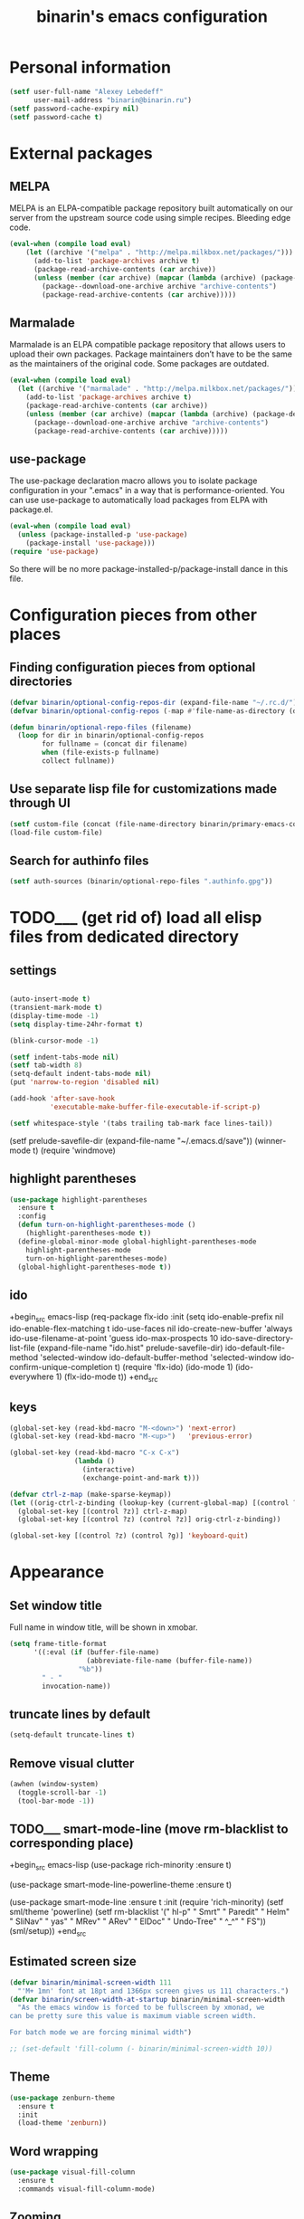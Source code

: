 #+TITLE: binarin's emacs configuration
#+OPTIONS: toc:4 h:4
* Personal information
  :PROPERTIES:
  :ID:       04b545bf-52b7-412d-9ce5-80ee4bbe10cf
  :END:
  #+begin_src emacs-lisp
    (setf user-full-name "Alexey Lebedeff"
          user-mail-address "binarin@binarin.ru")
    (setf password-cache-expiry nil)
    (setf password-cache t)
  #+end_src
* External packages
** MELPA
   :PROPERTIES:
   :ID:       fbea2e34-f728-49ab-9f99-80f7a53d8052
   :END:

MELPA is an ELPA-compatible package repository built automatically on
our server from the upstream source code using simple
recipes. Bleeding edge code.

#+begin_src emacs-lisp
  (eval-when (compile load eval)
      (let ((archive '("melpa" . "http://melpa.milkbox.net/packages/")))
        (add-to-list 'package-archives archive t)
        (package-read-archive-contents (car archive))
        (unless (member (car archive) (mapcar (lambda (archive) (package-desc-archive (cadr archive))) package-archive-contents))
          (package--download-one-archive archive "archive-contents")
          (package-read-archive-contents (car archive)))))
#+end_src

** Marmalade
   :PROPERTIES:
   :ID:       241a3497-d56b-4838-ae53-9dce29683e92
   :END:
Marmalade is an ELPA compatible package repository that allows users
to upload their own packages. Package maintainers don’t have to be the
same as the maintainers of the original code. Some packages are outdated.

#+begin_src emacs-lisp
  (eval-when (compile load eval)
    (let ((archive '("marmalade" . "http://melpa.milkbox.net/packages/")))
      (add-to-list 'package-archives archive t)
      (package-read-archive-contents (car archive))
      (unless (member (car archive) (mapcar (lambda (archive) (package-desc-archive (cadr archive))) package-archive-contents))
        (package--download-one-archive archive "archive-contents")
        (package-read-archive-contents (car archive)))))
#+end_src

** use-package
   :PROPERTIES:
   :ID:       e99e5fb5-0664-454b-8a88-b6193dbcdbba
   :END:

The use-package declaration macro allows you to isolate package
configuration in your ".emacs" in a way that is performance-oriented.
You can use use-package to automatically load packages from ELPA with
package.el.

#+begin_src emacs-lisp
  (eval-when (compile load eval)
    (unless (package-installed-p 'use-package)
      (package-install 'use-package)))
  (require 'use-package)
#+end_src

So there will be no more package-installed-p/package-install dance in this file.

* Configuration pieces from other places
** Finding configuration pieces from optional directories
   #+begin_src emacs-lisp
     (defvar binarin/optional-config-repos-dir (expand-file-name "~/.rc.d/"))
     (defvar binarin/optional-config-repos (-map #'file-name-as-directory (directory-files binarin/optional-config-repos-dir t "^[0-9a-zA-Z]")))

     (defun binarin/optional-repo-files (filename)
       (loop for dir in binarin/optional-config-repos
             for fullname = (concat dir filename)
             when (file-exists-p fullname)
             collect fullname))
   #+end_src

** Use separate lisp file for customizations made through UI
  :PROPERTIES:
  :ID:       c21650a3-4e44-4713-b3cc-6a4121e7075a
  :END:

  #+begin_src emacs-lisp
    (setf custom-file (concat (file-name-directory binarin/primary-emacs-config) "custom.el"))
    (load-file custom-file)
  #+end_src

** Search for authinfo files
   #+begin_src emacs-lisp
     (setf auth-sources (binarin/optional-repo-files ".authinfo.gpg"))
   #+end_src
* TODO___ (get rid of) load all elisp files from dedicated directory
  :PROPERTIES:
  :ID:       3f54ce25-9fb5-44f8-9386-81d06e832a37
  :END:
** settings
   :PROPERTIES:
   :ID:       99e66c58-7d63-4fa1-96f8-2db46881de63
   :END:

#+begin_src emacs-lisp

  (auto-insert-mode t)
  (transient-mark-mode t)
  (display-time-mode -1)
  (setq display-time-24hr-format t)

  (blink-cursor-mode -1)

  (setf indent-tabs-mode nil)
  (setf tab-width 8)
  (setq-default indent-tabs-mode nil)
  (put 'narrow-to-region 'disabled nil)

  (add-hook 'after-save-hook
            'executable-make-buffer-file-executable-if-script-p)

  (setf whitespace-style '(tabs trailing tab-mark face lines-tail))
#+end_src

  (setf prelude-savefile-dir (expand-file-name "~/.emacs.d/save"))
  (winner-mode t)
  (require 'windmove)

** highlight parentheses
   :PROPERTIES:
   :ID:       239f7033-5510-42f0-aef9-98d6b35b7647
   :END:
#+begin_src emacs-lisp
  (use-package highlight-parentheses
    :ensure t
    :config
    (defun turn-on-highlight-parentheses-mode ()
      (highlight-parentheses-mode t))
    (define-global-minor-mode global-highlight-parentheses-mode
      highlight-parentheses-mode
      turn-on-highlight-parentheses-mode)
    (global-highlight-parentheses-mode t))
#+end_src

** ido
   :PROPERTIES:
   :ID:       f5d56831-5741-4efb-8609-77f4412be4a0
   :END:
+begin_src emacs-lisp
  (req-package flx-ido
    :init
    (setq ido-enable-prefix nil
          ido-enable-flex-matching t
          ido-use-faces nil
          ido-create-new-buffer 'always
          ido-use-filename-at-point 'guess
          ido-max-prospects 10
          ido-save-directory-list-file (expand-file-name "ido.hist" prelude-savefile-dir)
          ido-default-file-method 'selected-window
          ido-default-buffer-method 'selected-window
          ido-confirm-unique-completion t)
    (require 'flx-ido)
    (ido-mode 1)
    (ido-everywhere 1)
    (flx-ido-mode t))
+end_src
** keys
   :PROPERTIES:
   :ID:       717b7450-5e01-4335-be69-a25d3a39006c
   :END:
#+begin_src emacs-lisp
  (global-set-key (read-kbd-macro "M-<down>") 'next-error)
  (global-set-key (read-kbd-macro "M-<up>")   'previous-error)

  (global-set-key (read-kbd-macro "C-x C-x")
                  (lambda ()
                    (interactive)
                    (exchange-point-and-mark t)))

  (defvar ctrl-z-map (make-sparse-keymap))
  (let ((orig-ctrl-z-binding (lookup-key (current-global-map) [(control ?z)])))
    (global-set-key [(control ?z)] ctrl-z-map)
    (global-set-key [(control ?z) (control ?z)] orig-ctrl-z-binding))

  (global-set-key [(control ?z) (control ?g)] 'keyboard-quit)

#+end_src

* Appearance
  :PROPERTIES:
  :ID:       04613ff3-708d-490a-af97-890686cdde5b
  :END:

** Set window title
   Full name in window title, will be shown in xmobar.

   #+begin_src emacs-lisp
       (setq frame-title-format
             '((:eval (if (buffer-file-name)
                          (abbreviate-file-name (buffer-file-name))
                        "%b"))
               " - "
               invocation-name))
   #+end_src




** truncate lines by default
#+begin_src emacs-lisp
  (setq-default truncate-lines t)
#+end_src

** Remove visual clutter
   :PROPERTIES:
   :ID:       8ee1f692-db6b-4fac-bb48-edb5910c779b
   :END:

   #+begin_src emacs-lisp
     (awhen (window-system)
       (toggle-scroll-bar -1)
       (tool-bar-mode -1))
   #+end_src

** TODO___ smart-mode-line (move rm-blacklist to corresponding place)
   :PROPERTIES:
   :ID:       cbae4d1d-db7d-4e9e-8cfe-1f68b2e0ba87
   :END:

   +begin_src emacs-lisp
     (use-package rich-minority
       :ensure t)

     (use-package smart-mode-line-powerline-theme
       :ensure t)

     (use-package smart-mode-line
       :ensure t
       :init
       (require 'rich-minority)
       (setf sml/theme 'powerline)
       (setf rm-blacklist '(" hl-p" " Smrt" " Paredit" " Helm" " SliNav" " yas" " MRev" " ARev" " ElDoc" " Undo-Tree" " ^_^" " FS"))
       (sml/setup))
   +end_src

** Estimated screen size
   :PROPERTIES:
   :ID:       5ee383df-5065-4f42-87ac-21975acebc72
   :END:

   #+begin_src emacs-lisp
     (defvar binarin/minimal-screen-width 111
       "'M+ 1mn' font at 18pt and 1366px screen gives us 111 characters.")
     (defvar binarin/screen-width-at-startup binarin/minimal-screen-width
       "As the emacs window is forced to be fullscreen by xmonad, we
     can be pretty sure this value is maximum viable screen width.

     For batch mode we are forcing minimal width")

     ;; (set-default 'fill-column (- binarin/minimal-screen-width 10))

   #+end_src

** Theme
   :PROPERTIES:
   :ID:       32d9cd61-a619-44bf-8ab6-3dd0696b042a
   :END:

   #+begin_src emacs-lisp
     (use-package zenburn-theme
       :ensure t
       :init
       (load-theme 'zenburn))
   #+end_src


** Word wrapping
   #+begin_src emacs-lisp
     (use-package visual-fill-column
       :ensure t
       :commands visual-fill-column-mode)
   #+end_src

** Zooming
   #+begin_src emacs-lisp
     (use-package zoom-frm
       :ensure t
       :bind
       ("C-x C-+" . zoom-in/out)
       ("C-x C--" . zoom-in/out)
       ("C-x C-=" . zoom-in/out)
       ("C-x C-0" . zoom-in/out)
       :config
       (setf frame-zoom-font-difference 2))
   #+end_src

* Behaviour
  :PROPERTIES:
  :ID:       600cdb84-b762-4fcd-9aac-d868472724dd
  :END:
** Copy/paste
   #+begin_src emacs-lisp
     (setf x-select-enable-primary t)
   #+end_src

** Hydra
   :PROPERTIES:
   :ID:       6b54debb-92e2-42f5-befb-eed32b8090e4
   :END:
+begin_src emacs-lisp
  (use-package hydra
    :ensure t)
+end_src

** dired
   :PROPERTIES:
   :ID:       0efd7e49-0d84-43cd-8332-bcc835dc2f72
   :END:

  (setf dired-bind-jump nil)

#+begin_src emacs-lisp
  (add-hook 'dired-mode-hook 'dired-hide-details-mode)
#+end_src

** undo-tree
   :PROPERTIES:
   :ID:       b1950a05-fae3-4fb3-aaa8-d7e2885a3139
   :END:
#+begin_src emacs-lisp
  (use-package undo-tree
    :ensure t
    :commands global-undo-tree-mode
    :init
    (add-hook 'after-init-hook 'global-undo-tree-mode))
#+end_src

** Scrolling
   :PROPERTIES:
   :ID:       6ea7fb69-4f49-4fc6-b8cf-38fe4926b19e
   :END:

   Don't recenter point on redisplay, scroll just enough text to bring
   point into view, even if you move far away.

   #+begin_src emacs-lisp
   (setq scroll-conservatively 101)
   #+end_src

** Persistence
** Change "yes or no" to "y or n"
   :PROPERTIES:
   :ID:       28aa80f7-9512-43ac-ba91-c45510d86f2c
   :END:

   #+begin_src emacs-lisp
     (fset 'yes-or-no-p 'y-or-n-p)
   #+end_src

** smart-tab
   :PROPERTIES:
   :ID:       b60f40ed-1196-4bbe-96ab-eb7ae09d99bf
   :END:
+begin_src emacs-lisp
  (req-package smart-tab
    :commands smart-tab-mode
    :init (progn
            (add-hook 'example-mode-hook 'smart-tab-mode)))
+end_src
+end_src
** key-chord
   :PROPERTIES:
   :ID:       8195773e-e4ba-4f05-8b71-7b33b4ff7fc2
   :END:
+begin_src emacs-lisp
  (use-package key-chord
    :ensure t
    :demand t
    :config
    (progn
      (key-chord-mode t)
      (key-chord-define-global "jk" 'undo-tree-undo)
      (key-chord-define-global "wm" 'undo-tree-redo)))
+end_src
** ace-jump
   :PROPERTIES:
   :ID:       6e15850e-8e2e-45d7-ad0a-f0c83bbf4430
   :END:

+begin_src emacs-lisp
  (req-package-force ace-jump-mode
    :require key-chord
    :bind ("C-c SPC" . ace-jump-mode)
    :init
    (progn
      (autoload 'ace-jump-mode "ace-jump-mode")
      (key-chord-define-global "gc" 'ace-jump-mode)))
+end_src

** Prompt on C-x C-c - no more accidential exits
   :PROPERTIES:
   :ID:       4c9e3061-cfc7-420d-b82c-b8956b8fe95a
   :END:

#+begin_src emacs-lisp
  (setf confirm-kill-emacs #'y-or-n-p)
#+end_src

** Colorful export
   #+begin_src emacs-lisp
     (use-package htmlize
       :ensure t)
   #+end_src

** version control

   #+begin_src emacs-lisp
     (setq vc-ignore-dir-regexp
           (format "\\(%s\\)\\|\\(%s\\)"
                   vc-ignore-dir-regexp
                   tramp-file-name-regexp))
   #+end_src

* External programs
** Browser
   #+begin_src emacs-lisp
     (setf browse-url-browser-function 'browse-url-generic
   	browse-url-generic-program "xdg-open")
   #+end_src
** edit-in-chrome
   :PROPERTIES:
   :ID:       d8c5a6a6-ce60-4ccc-bda8-70755cc9d4c0
   :END:
+begin_src emacs-lisp
  (req-package edit-server
    :if window-system
    :init
    (add-hook 'after-init-hook 'edit-server-start t))
+end_src

* Communication
** Email
*** Load custom-built mu4e
    #+begin_src emacs-lisp
      (add-to-list 'load-path "/run/current-system/sw/share/emacs/site-lisp/mu4e")
      (add-to-list 'load-path "~/apps/mu/share/emacs/site-lisp/mu4e")
      (autoload 'mu4e "mu4e" nil t)

      (setf mu4e-mu-binary "/run/current-system/sw/bin/mu")
    #+end_src

*** Unread count extension

    #+begin_src scheme
      (use-modules (mu) (mu stats) (mu plot))
      (mu:initialize)
      (let ((total-count (make-hash-table))
            (unread-count (make-hash-table)))
        (mu:for-each-message
         (lambda (msg)
           (let ((maildir (mu:maildir msg)))
             (hash-set! total-count maildir (1+ (hash-ref total-count maildir 0)))
             (hash-set! unread-count maildir (+ (if (member 'mu:flag:seen (mu:flags msg)) 0 1)
                                                (hash-ref unread-count maildir 0))))))
        (hash-for-each
         (lambda (maildir total-num)
           (display maildir)
           (display "\t")
           (display (hash-ref unread-count maildir 0))
           (display "\t")
           (display total-num)
           (display "\n"))
         total-count)
        '())
    #+end_src

    #+begin_src emacs-lisp
      (use-package mu4e-maildirs-extension
        :ensure t
        :commands mu4e-maildirs-extension

        :init
        (eval-after-load "mu4e"
          #'(lambda ()
              (mu4e-maildirs-extension)
              (define-key mu4e-main-mode-map "n" #'next-line)
              (define-key mu4e-main-mode-map "p" #'previous-line)))
        :config
        (setf mu4e-maildirs-extension-count-command-format
              (replace-regexp-in-string "^mu" mu4e-mu-binary mu4e-maildirs-extension-count-command-format))

        (setf mu4e-maildirs-extension-custom-list (-remove #'(lambda (x) (or (s-contains? "[Gmail]" x)
                                                                             (s-contains? "archive-" x)
                                                                             (s-contains? "Trash" x))) (mu4e-get-maildirs)))
        (setf mu4e-maildirs-extension-insert-before-str "\n  Basics"))
    #+end_src

*** Multiple mail accounts
    #+begin_src emacs-lisp
      (defvar binarin/gmail-accounts '("binarin@gmail.com" "binarin@binarin.ru" "alebedev@mirantis.com"))

      (setf mu4e-user-mail-address-list binarin/gmail-accounts
            mu4e-context-policy 'pick-first)

      (defun binarin/gmail-maildir (email dir)
        (concat "/" email "/" dir))

      (defun binarin/gmail-archive-dir (email folder)
        "\"archive-\" is prefix because of way mu handles wildcards
        like \"/dir/\*\", which is actually interpreted as \"/dir*\""
        (concat "/archive-" email "/" folder))

      (setf message-send-mail-function 'smtpmail-send-it
            smtpmail-default-smtp-server "smtp.gmail.com"
            smtpmail-smtp-server "smtp.gmail.com"
            smtpmail-smtp-service 465
            smtpmail-stream-type 'ssl)

      (defun binarin/make-maildir-mu4e-context (account)
        (make-mu4e-context
         :name account
         :match-func #'(lambda (msg)
                         (when msg
                           (s-equals? account (binarin/mu4e-maildir-to-account
                                               (mu4e-message-field msg :maildir)))))
         :vars `((mail-reply-to . ,account)
                 (user-mail-address . ,account)
                 (smtpmail-smtp-user . ,account))))

      (defun binarin/make-mu4e-contexts ()
        (-map 'binarin/make-maildir-mu4e-context binarin/gmail-accounts))

      (eval-after-load "mu4e" '(setf mu4e-contexts (binarin/make-mu4e-contexts)))

      (defun binarin/mu4e-maildir-to-account (maildir)
        (caddr (s-match "^/\\(archive-\\)?\\([^/]+?\\)/" maildir)))

      (defun binarin/mu4e-sibling-folder (maildir folder)
        (binarin/gmail-maildir (binarin/mu4e-maildir-to-account maildir) folder))

      (defun binarin/mu4e-sibling-archive-folder (maildir folder)
        (binarin/gmail-archive-dir (binarin/mu4e-maildir-to-account maildir) folder))

      (setf mu4e-maildir       "~/.mail/"
            mu4e-refile-folder #'(lambda (msg) (binarin/mu4e-sibling-archive-folder (mu4e-message-field msg :maildir) "Archive"))
            mu4e-sent-folder   #'(lambda (msg) (binarin/mu4e-sibling-folder (mu4e-message-field msg :maildir) "Sent"))
            mu4e-drafts-folder #'(lambda (msg) (binarin/mu4e-sibling-folder (mu4e-message-field msg :maildir) "Drafts"))
            mu4e-trash-folder  #'(lambda (msg) (binarin/mu4e-sibling-archive-folder (mu4e-message-field msg :maildir) "Trash")))
    #+end_src

*** Appearance
    :PROPERTIES:
    :ID:       b6fdc1ae-0a67-4812-9de0-d36cf22f45fe
    :END:

#+begin_src emacs-lisp
  (autoload 'mu4e-shr2text "mu4e-contrib")
  (setq mu4e-html2text-command 'mu4e-shr2text)

  (defun binarin/mu4e-view-mode-hook ()
    (yas-minor-mode nil)
    (setf fill-column 80)
    (visual-line-mode t)
    (visual-fill-column-mode t))

  (add-hook 'mu4e-view-mode-hook #'binarin/mu4e-view-mode-hook)

  (setq mu4e-view-show-images t)

  (setq mu4e-headers-show-threads t)

  ;; use 'fancy' non-ascii characters in various places in mu4e
  (setq mu4e-use-fancy-chars nil)

  (setf mu4e-headers-fields '((:human-date . 12)
                              (:flags . 6)
                              (:mailing-list . 10)
                              (:from . 22)
                              (:thread-subject)))
#+end_src

*** Behaviour
    :PROPERTIES:
    :ID:       2721952e-54d4-423b-8b65-cbb580f4f2d4
    :END:

    mu4e regenerates main buffer on exiting headers view. But it's annoying when main buffer also
    contains mu4e-maildirs-extension output, because position is lost and it's inconvinient for
    reading unread mailboxes sequentially.
    #+begin_src emacs-lisp
      (defun binarin/mu4e~headers-quit-buffer--non-destructive ()
        (interactive)
        (aif (get-buffer mu4e~main-buffer-name)
            (cl-letf (((symbol-function 'mu4e~main-view) (lambda () nil)))
              (mu4e~headers-quit-buffer)
              (switch-to-buffer it))
            (mu4e~headers-quit-buffer)))

      (eval-after-load "mu4e"
        #'(lambda () (define-key mu4e-headers-mode-map (kbd "q") #'binarin/mu4e~headers-quit-buffer--non-destructive)))
    #+end_src

    Sync mail in background after exiting mu4e
    #+begin_src emacs-lisp
      (defun binarin/mu4e-quit ()
        (interactive)
        (mu4e-update-mail-and-index t)
        (mu4e-quit))

      (eval-after-load "mu4e"
        '(define-key mu4e-main-mode-map "q" #'binarin/mu4e-quit))
    #+end_src


    This is needed for mbsync compatibility:
    #+begin_src emacs-lisp
      (setf mu4e-change-filenames-when-moving t)
    #+end_src

    Don't save messages to Sent Messages, Gmail/IMAP takes care of this.
    #+begin_src emacs-lisp
      (setq mu4e-sent-messages-behavior 'delete)
    #+end_src

    Use helm for completion
    #+begin_src emacs-lisp
      (defun binarin/mu4e-read-option (prompt options)
        (helm-comp-read prompt (-map (lambda (option)
                                       (cons (replace-regexp-in-string "^\\(.\\)" "[\\1]" (car option))
                                             (cdr option)))
                                     options)
                        ;; :sort #'(lambda (a b)
                        ;;           (string-lessp (car a) (car b)))
                        ))

      (eval-after-load "mu4e" '(fset 'mu4e-read-option 'binarin/mu4e-read-option))
    #+end_src

    Mark messages as read while refiling
    #+begin_src emacs-lisp
      (eval-after-load "mu4e"
        #'(lambda ()
            (setf (cdr (assoc 'refile mu4e-marks))
                  '(:char ("r" . "▶")
                          :prompt "refile"
                          :dyn-target (lambda (target msg) (mu4e-get-refile-folder msg))
                          :action (lambda (docid msg target)
                                    (mu4e~proc-move docid (mu4e~mark-check-target target) "+S-u-N"))))))
    #+end_src

    #+begin_src emacs-lisp
      ;; save attachment to my desktop (this can also be a function)
        (setq mu4e-attachment-dir "~/Downloads")

      (setf mu4e-hide-index-messages t)
      (setf mu4e-get-mail-command (s-concat "parallel --no-notice mbsync ::: " (s-join " " binarin/gmail-accounts)))
      (setf mu4e-confirm-quit nil
            mu4e-headers-leave-behavior 'apply)

      (defun binarin/lazy-load-org-mu4e ()
        (autoload 'org-mu4e-open "org-mu4e")
        (autoload 'org-mu4e-store-link "org-mu4e")
        (org-add-link-type "mu4e" 'org-mu4e-open)
        (add-hook 'org-store-link-functions 'org-mu4e-store-link))

      (eval-after-load "org" '(when (fboundp 'mu4e) (binarin/lazy-load-org-mu4e)))

      ;; (defhydra binarin/mu4e-hydra (:exit t :color red)
      ;;   "Some useful mu4e bookmarks"
      ;;   ("i" (progn (mu4e-update-mail-and-index nil) (mu4e-headers-search "maildir:/INBOX")) "INBOX")
      ;;   ("u" (progn (mu4e-update-mail-and-index nil) (mu4e-headers-search "flag:unread AND NOT maildir:/Trash and NOT maildir:/Lists.Yandex.bbs and NOT maildir:/Yandex.bike")) "Unread work messages")
      ;;   ("f" (progn (mu4e-update-mail-and-index nil) (mu4e-headers-search "flag:unread AND NOT maildir:/Trash and NOT maildir:/Yandex.direct-dev and NOT maildir:/Yandex.direct-review and NOT maildir:/Yandex.perl-dev and NOT maildir:/Yandex.redrose-announces and NOT maildir:/Yandex.staff and NOT maildir:/INBOX")) "Unread fun messages"))


      ;; (global-set-key (kbd "<f9>") #'binarin/mu4e-hydra/body)
    #+end_src
** IRC
   :PROPERTIES:
   :ID:       992767f0-1151-410a-81d8-80c60bf73548
   :END:

+begin_src emacs-lisp
  (setf erc-hide-list '("JOIN" "PART" "QUIT"))

  (use-package circe
    :commands circe
    :config
    (setf circe-network-options `(("Freenode"
                                   :channels ("#erlang" "#erlounge" "#openstack-oslo" "#rabbitmq"))
                                  ("Bitlbee"
                                   :port 6667
                                   :channels ("#erlang-talks")
                                   :pass ,(funcall (plist-get (nth 0 (auth-source-search :host "127.0.0.1" :port 6667 :user "binarin")) :secret)))))
    (setf circe-reduce-lurker-spam t)
    (load "lui-logging" nil t)
    (enable-lui-logging-globally))

  (defun irc ()
    (interactive)
    (circe "Freenode")
    ;; (circe "Bitlbee")
    )

+end_src

* Personal organization

org-mode is already loaded because we needed to tangle
emacs-config.org, so no need to use use-package.
** Notes about setting up org-capture

URL:
javascript:location.href='org-protocol://capture://l/'+encodeURIComponent(location.href)+'/'+encodeURIComponent(document.title)+'/'+encodeURIComponent(window.getSelection())

~/.local/share/applications/mimeapps.list
[Default Applications]
x-scheme-handler/org-protocol=org-protocol.desktop

~/.local/share/applications/org-protocol.desktop
[Desktop Entry]
Name=org-protocol
Exec=emacsclient %u
Type=Application
Terminal=false
Categories=System;
MimeType=x-scheme-handler/org-protocol;

** TODO___ Split org-mode massive config into manageable chunks
   :PROPERTIES:
   :ID:       fae1c7a2-acd5-4414-9131-f0b89585e9ba
   :END:

#+begin_src emacs-lisp
  (defadvice org-protocol-do-capture (around display-notify-after-capture)
    (let ((result ad-do-it))
      (awhen (executable-find "notify-send")
        (call-process it nil 0 nil
                      "--expire-time" "3000" "-u" "low"
                      "-i" (expand-file-name "~/.rc/org.svg")
                      "Link captured"
                      (concat (caar org-stored-links)
                              "\n"
                              (cadar org-stored-links)))))
    result)


   ;;;;;;;;;;;;;;;;;;;;;;;;;;;;;;;;;;;;;;;;;;;;;;;;;;;;;;;;;;;;;;;;;;;;;;;;;;;;;;;
  ;; Keybindings
   ;;;;;;;;;;;;;;;;;;;;;;;;;;;;;;;;;;;;;;;;;;;;;;;;;;;;;;;;;;;;;;;;;;;;;;;;;;;;;;;
  ;; (define-key global-map "\C-cb" 'org-iswitchb)

  (global-set-key (kbd "<f11>") 'org-clock-goto)
  (global-set-key (kbd "C-<f11>") 'org-clock-in)


   ;;;;;;;;;;;;;;;;;;;;;;;;;;;;;;;;;;;;;;;;;;;;;;;;;;;;;;;;;;;;;;;;;;;;;;;;;;;;;;;
  ;; Refile
   ;;;;;;;;;;;;;;;;;;;;;;;;;;;;;;;;;;;;;;;;;;;;;;;;;;;;;;;;;;;;;;;;;;;;;;;;;;;;;;;

                                          ; Use IDO for target completion
  (setq org-completion-use-ido nil)

                                          ; Targets complete in steps so we start with filename, TAB shows the next level of targets etc
  (setq org-outline-path-complete-in-steps nil)

                                          ; Targets include this file and any file contributing to the agenda - up to 5 levels deep
  (setq org-refile-targets
        '((org-agenda-files :maxlevel . 5)
          (nil :maxlevel . 5)))

                                          ; Targets start with the file name - allows creating level 1 tasks
  (setq org-refile-use-outline-path 'file)

  (setq org-treat-S-cursor-todo-selection-as-state-change nil)

  ;;
  ;; Resume clocking tasks when emacs is restarted

  (run-at-time nil 60 'org-save-all-org-buffers)

  (setq org-time-stamp-rounding-minutes (quote (1 15)))

  (setq org-columns-default-format "%54ITEM(Task) %8Effort(Effort){:} %8CLOCKSUM")
  (setq org-global-properties (quote (("Effort_ALL" . "0:10 0:30 1:00 2:00 3:00 4:00 5:00 6:00 7:00 8:00"))))

  (setq org-fast-tag-selection-single-key t)

  (setq org-archive-mark-done nil)

  (setq org-agenda-todo-ignore-with-date t)
  (setq org-agenda-skip-deadline-if-done t)
  (setq org-agenda-skip-scheduled-if-done t)
  (setq org-agenda-skip-timestamp-if-done t)

  (setq org-enforce-todo-dependencies t)

  (setq org-cycle-separator-lines 0)
  (setq org-insert-heading-respect-content nil)

  (setq org-deadline-warning-days 30)

  (setq org-log-done 'time)
  (setq org-log-into-drawer t)

  (require 'org-protocol)

  (setq org-return-follows-link t)

  (setq org-tags-exclude-from-inheritance '("PROJ"))

  (setq org-default-priority 68)

  (setq org-agenda-window-frame-fractions '(1 . 1))
  (setq org-agenda-restore-windows-after-quit t)

  (add-hook 'org-mode-hook (lambda () (auto-revert-mode 1)))

  (setf org-agenda-dim-blocked-tasks t)

  (setf org-agenda-clockreport-parameter-plist '(:link t :maxlevel 2 :narrow 60))
  (setf org-clock-report-include-clocking-task 't)

  (add-to-list 'auto-mode-alist '("\\.org$" . org-mode))

  (setq org-reverse-note-order t)
  (setq org-agenda-include-diary t)
  (setq org-agenda-span 'day)

  (setq org-agenda-start-on-weekday 1)

  (setq org-drawers '("PROPERTIES" "LOGBOOK" "CLOCK" "FILES"))
  (setq org-clock-into-drawer "CLOCK")
  (setq org-log-into-drawer t)
  (setq org-export-with-drawers t)

  (setq org-log-repeat 'time)
  (setq org-use-fast-todo-selection 'prefix)

  (setq org-agenda-window-setup 'current-window)

  (defun clockout-nagger ()
    (call-process "~/.rc/nagger.py" nil nil nil))

  (defun clockout-remove-nagger ()
    (call-process "killall" nil nil nil "nagger.py"))

  (add-hook 'org-clock-out-hook 'clockout-nagger)
  (add-hook 'org-clock-in-hook 'clockout-remove-nagger)

  ;; (remove-hook 'org-clock-out-hook 'list-open-project-files-to-drawer)

  (defun list-open-project-files-to-drawer ()
    (org-with-point-at org-clock-marker
      (org-back-to-heading t)
      (let ((id (cdr (assoc "ID" (org-entry-properties)))))
        id)))

  ;; (list-open-project-files-to-drawer)
  ;; (cdr (assoc "ISSUE_ID" (list-open-project-files-to-drawer)))
  ;; (cdr (assoc "ID" (list-open-project-files-to-drawer)))


  ;; clock-out - сохраняем список буфферов
  ;; clock-in-prepare-hook - (опционально) закрываем буфферы старой задачи, открываем буферы текущей

  (setf org-pretty-entities nil)
#+end_src
** org-mode appearance
   :PROPERTIES:
   :ID:       eb4be926-8769-4d55-801b-981f77f8fd5a
   :END:

    #+begin_src emacs-lisp
      (setf org-ellipsis " ▾")
    #+end_src

** org-mode behaviour
   :PROPERTIES:
   :ID:       563b975a-c6c8-4cbf-bca6-6fe69ba8268a
   :END:
#+begin_src emacs-lisp
  (setf org-catch-invisible-edits 'smart)
  (setf org-id-link-to-org-use-id t)
  (setf org-fast-tag-selection-include-todo nil)
  (setf org-use-speed-commands t)
#+end_src

** Adjust org-mode to screen size                                                                      :NEXT:
   :PROPERTIES:
   :ID:       9cbbc46b-990c-435f-a224-ab8f219415a4
   :END:

When editining org-mode files align tags so they'll fit on the
smallest display used by me. And for dynamic agenda use maximal
available screen space.

#+begin_src emacs-lisp
  (setf org-tags-column (- (length org-ellipsis) binarin/minimal-screen-width)
        org-agenda-tags-column (- (length org-ellipsis) binarin/screen-width-at-startup))
#+end_src

#+begin_src emacs-lisp
  (setf org-habit-graph-column (- binarin/screen-width-at-startup
                                  org-habit-preceding-days
                                  org-habit-following-days
                                  1))
#+end_src


** Focusing on currently clocked-in item
   :PROPERTIES:
   :ID:       ca208a73-d192-49ee-a6d6-d088c6e661a0
   :END:

Switch to perspective (if working directory is specified).

#+begin_src emacs-lisp
  (defun binarin/maybe-change-perspective-on-clockin ()
    (awhen (org-entry-get org-clock-marker "WORKING_DIR" t)
      (let ((persp (or (org-entry-get org-clock-marker "PERSPECTIVE_NAME" t)
                       (file-name-nondirectory (directory-file-name it)))))
        (persp-switch persp)
        (persp-add-buffer (dired-noselect it)))))

  (defun binarin/set-main-perspective-on-clockout ()
    (persp-switch "main"))

  (add-hook 'org-clock-in-hook #'binarin/maybe-change-perspective-on-clockin)
  (add-hook 'org-clock-out-hook #'binarin/set-main-perspective-on-clockout)
#+end_src

Access to predefined actions from everywhere.

** Repetitive things
   :PROPERTIES:
   :ID:       f3e22cdc-f8d2-4726-b233-e6daef24622b
   :END:

#+begin_src emacs-lisp
  (autoload 'org-drill "org-drill" "" t)
  (setf org-drill-question-tag "drill")
#+end_src



** Export
   :PROPERTIES:
   :ID:       581a79ad-e824-4f37-a774-dec825e646ce
   :END:
+begin_src emacs-lisp
  (load-file "~/.rc/ob-blockdiag.el")
  (require 'ob-sh)
  (require 'ob-sql)
  (setf org-html-htmlize-output-type 'css)
  (setf org-export-babel-evaluate 'inline-only)
+end_src
** Yandex StarTrek and org-mode integration
   :PROPERTIES:
   :ID:       8d875f5a-45f3-4f0b-a9c4-dd98235a7fb8
   :END:

+begin_src emacs-lisp
  (load-file "~/.rc/org-startrek.el")
+end_src

** Custom sorting

#+begin_src emacs-lisp
  (defvar binarin/priority-todos-for-sorting '("STARTED" "WAITING"))
  (defun binarin/todo-to-started-first-int ()
    "Default todo order is modified by giving more priority to
  todo's from binarin/priority-todos-for-sorting and entries
  without any todo keywords at all."
    (let* ((props (org-entry-properties))
           (item-todo (cdr (assoc "TODO" props)))
           (item-prio (- (aif (cdr (assoc "PRIORITY" props))
                             (aref it 0)
                           org-default-priority)
                         org-highest-priority))
           (modified-todo-order
            (append binarin/priority-todos-for-sorting
                    (-remove #'(lambda (todo) (member todo binarin/priority-todos-for-sorting)) org-todo-keywords-1)))
           (todo-idx (if item-todo (1+ (-elem-index item-todo modified-todo-order)) 0))
           (prio-range (1+ (- org-default-priority org-highest-priority))))
      (+ (* prio-range todo-idx) item-prio)))

  (defun binarin/org-sort-entries ()
    (interactive)
    (org-sort-entries nil ?f #'binarin/todo-to-started-first-int))
#+end_src

** Syncing with mobile

    Don't sync with mobile calendars that were downloaded from Google.

    #+begin_src emacs-lisp
      (setf org-mobile-files (-filter #'(lambda (file) (not (s-suffix? "-cal.org" file))) org-agenda-files))
    #+end_src

    #+begin_src emacs-lisp
      (setf org-mobile-inbox-for-pull "~/org/refile.org")
      (setq org-mobile-directory (expand-file-name "~/Dropbox/org/"))
    #+end_src

    Automatic synchronization
    +begin_src emacs-lisp
      (defvar org-mobile-push-timer nil
        "Timer that `org-mobile-push-timer' used to reschedule itself, or nil.")

      (defun org-mobile-push-with-delay (secs)
        (when org-mobile-push-timer
          (cancel-timer org-mobile-push-timer))
        (setq org-mobile-push-timer
              (run-with-idle-timer
               (* 1 secs) nil #'(lambda ()
                                  (org-mobile-pull)
                                  (org-mobile-push)))))

      (add-hook 'after-save-hook
                (lambda ()
                  (when (eq major-mode 'org-mode)
                    (dolist (file org-mobile-files)
                      (if (string= (file-truename (expand-file-name file))
                                   (file-truename (buffer-file-name)))
                          (org-mobile-push-with-delay 30))))))

      ;; refreshes agenda file each day
      (run-at-time "00:05am" 86400 '(lambda ()
                                      (org-mobile-push-with-delay 30)))

      (require 'filenotify)
      (when (and (string= system-name "demandred.home.binarin.ru"))
        (file-notify-add-watch (file-truename
                                (concat (file-name-as-directory org-mobile-directory) "mobileorg.org"))
                               '(change)
                               #'(lambda (event)
                                   (org-mobile-push-with-delay 30))))

      ;; Do a pull every 5 minutes to circumvent problems with timestamping
      ;; (ie. dropbox bugs)
      ;; (run-with-timer 0 (* 5 60) 'org-mobile-pull)

    +end_src

* Navigation
** Bookmark+
   :PROPERTIES:
   :ID:       9778b5a2-8623-4235-bd08-9d2df82b8e5b
   :END:
+begin_src emacs-lisp
  (use-package bookmark+
    :ensure t
    :config
    (setf bookmark-default-file "~/.emacs.d/save/bookmarks"))
+end_src

** Platinum searcher
   :PROPERTIES:
   :ID:       9bab7ca7-6619-4159-b594-a38b60cf6a4f
   :END:

#+begin_src emacs-lisp
  (use-package pt
    :ensure t
    :commands projectile-pt)
#+end_src

** Perspective
   :PROPERTIES:
   :ID:       ed5b256e-3ecb-470f-9d63-da1a96ebb1b4
   :END:

Every file in org-agenda-files should be present in every perspective:
- When creating new perspective add already opened items from org-agenda-files
- When opening file from org-agenda files add it to every perspective

+begin_src emacs-lisp
  (use-package perspective
    :ensure t
    :config
    (persp-mode t)
    (persp-turn-off-modestring)
    (require 'perspective))

  (defun binarin/perspective-preserve-shared-buffer (orig-fun persp)
    "Preserve current buffer after perspective switch if it's a
  member of both perspectives - so there will be no random buffer
  switching. Also preserve tracking information in IM buffers (by
  forbidding pers-activate to use switch-to-buffer on them)."
    (let* ((original-switch-to-buffer (symbol-function 'switch-to-buffer))
           (current-buffer-pre-switch (current-buffer))
           (res (cl-letf (((symbol-function 'switch-to-buffer) (lambda (buffer &rest args)
                                                                 (unless (member (buffer-local-value 'major-mode buffer)
                                                                                 '(jabber-chat-mode erc-mode circe-channel-mode circe-query-mode))
                                                                   (apply original-switch-to-buffer buffer args)))))
                  (funcall orig-fun persp))))
      (when (member current-buffer-pre-switch (persp-buffers persp))
        (switch-to-buffer current-buffer-pre-switch))
      res))

  (defun binarin/add-all-perspective-buffers-to-new-perspective ()
    (dolist (buf (-filter (lambda (buf)
                            (or
                             (-contains? org-agenda-files (buffer-file-name buf))
                             (member (buffer-local-value 'major-mode buf)
                                     '(jabber-chat-mode erc-mode circe-channel-mode circe-query-mode))))
                          (buffer-list)))
      (persp-add-buffer buf)))

  (defun binarin/add-current-buffer-to-all-perspectives ()
    (when persp-mode
      (dolist (frame (frame-list))
        (loop for persp being the hash-values of (with-selected-frame frame perspectives-hash)
              do (unless (memq (current-buffer) (persp-buffers persp))
                   (push (current-buffer) (persp-buffers persp)))))))

  (add-hook 'persp-created-hook #'binarin/add-all-perspective-buffers-to-new-perspective)
  (add-hook 'org-mode-hook #'binarin/add-current-buffer-to-all-perspectives)
  (add-hook 'jabber-chat-mode-hook #'binarin/add-current-buffer-to-all-perspectives)
  (add-hook 'circe-channel-mode-hook #'binarin/add-current-buffer-to-all-perspectives)
  (add-hook 'circe-query-mode-hook #'binarin/add-current-buffer-to-all-perspectives)
  (advice-add 'persp-activate :around #'binarin/perspective-preserve-shared-buffer)


+end_src

** Projectile
   :PROPERTIES:
   :ID:       abc009dd-e41d-4b6b-bc08-adb768d44de6
   :END:

  (req-package persp-projectile
    :require (perspective projectile)
    :init (require 'persp-projectile))

#+begin_src emacs-lisp
  ;; (defun binarin/projectile-root-erlang-mk-with-deps (dir &optional list)
  ;;   (projectile-locate-dominating-file
  ;;    dir
  ;;    (lambda (dir)
  ;;      (and
  ;;       (not (s-contains? "/deps/" dir))
  ;;       (projectile-file-exists-p (expand-file-name "erlang.mk" dir))))))

#+end_src

** expand-region
   :PROPERTIES:
   :ID:       57adccce-467c-42b8-b51c-89cbe45c6fdc
   :END:
+begin_src emacs-lisp
  (req-package expand-region
    :bind ("C-=" . er/expand-region))
+end_src
** hide-show
   :PROPERTIES:
   :ID:       476e0469-82dd-425d-a634-379739651f44
   :END:

+begin_src emacs-lisp
  (use-package hideshow
    :ensure t
    :commands hs-minor-mode hs-hide-level
    :config
    (defface my/hs-overlay-face
      '((t . (:background "red")))
      "Face used for hideshow overlays"
      :group 'emacs)
    (defun my/hs-set-overlay-face (ov)
      (when (eq 'code (overlay-get ov 'hs))
        (let ((keymap (make-keymap)))
          (define-key keymap (read-kbd-macro "<return>") (lambda () (interactive) (delete-overlay ov)))
          (define-key keymap (read-kbd-macro "q") (lambda () (interactive) (delete-overlay ov)))
          (overlay-put ov 'keymap keymap)
          (overlay-put ov 'display
                       (format "... / %d"
                               (count-lines (overlay-start ov)
                                            (overlay-end ov))))
          (overlay-put ov 'face '(:background "red")))))
    (setf hs-set-up-overlay 'my/hs-set-overlay-face))

+end_src

** multiple-cursors
   :PROPERTIES:
   :ID:       c1e09432-9c16-4673-b358-bb700707adf7
   :END:
+begin_src emacs-lisp
  (req-package multiple-cursors)
+end_src
* Programming
** C
   +begin_src emacs-lisp
     (defun binarin/c-mode-hook ()
       (local-set-key (read-kbd-macro "M-.") 'helm-etags-select))

     (add-hook 'c-mode-hook 'binarin/c-mode-hook)
   +end_src
** compilation
   #+begin_src emacs-lisp
     (defun binarin/projectile-recompile (query-command?)
       (interactive "P")
       (let ((projectile-project-compilation-cmd "make case C=blocking_node_completely_disables_resolving S=test/cli_SUITE"))
         (projectile-compile-project "make case C=blocking_node_completely_disables_resolving S=test/cli_SUITE")))
     (global-set-key [f9] #'binarin/projectile-recompile)
   #+end_src
** Corral - wrap text in delimiters (instead of paredit for non-lisp)

+begin_src emacs-lisp
  (use-package corral
    :ensure t
    :commands (corral-parentheses-backward
               corral-parentheses-forward
               corral-brackets-backward
               corral-brackets-forward
               corral-braces-backward
               corral-braces-forward
               corral-double-quotes-backward)
    :init
    (add-hook 'cperl-mode-hook #'binarin/setup-corral-bindings))

  (defun binarin/setup-corral-bindings ()
    (local-set-key (kbd "M-9") 'corral-parentheses-backward)
    (local-set-key (kbd "M-0") 'corral-parentheses-forward)
    (local-set-key (kbd "M-[") 'corral-brackets-backward)
    (local-set-key (kbd "M-]") 'corral-brackets-forward)
    (local-set-key (kbd "M-{") 'corral-braces-backward)
    (local-set-key (kbd "M-}") 'corral-braces-forward)
    (local-set-key (kbd "M-\"") 'corral-double-quotes-backward))

+end_src

** electric-operator
   +begin_src emacs-lisp
     (use-package electric-operator
       :ensure t
       :commands electric-operator electric-operator-add-rules-for-mode
       :config
       (add-hook 'erlang-mode-hook #'electric-operator-mode)
       :init
       (electric-operator-add-rules-for-mode
        'erlang-mode
        (cons "++" " ++ ")
        (cons "+" " + ")
        (cons "," ", ")))
   +end_src


** Emacs Lisp
   :PROPERTIES:
   :ID:       7a30a988-2299-46e2-8799-e61a4e5e3f9d
   :END:

#+begin_src emacs-lisp
  (use-package elisp-slime-nav
    :ensure t
    :commands elisp-slime-nav-mode
    :init (add-hook 'example-mode-hook 'elisp-slime-nav-mode))

  (add-hook 'example-mode-hook 'eldoc-mode)
  (add-hook 'lisp-interaction-mode-hook 'eldoc-mode)
  (add-hook 'ielm-mode-hook 'eldoc-mode)
  (add-hook 'eval-expression-minibuffer-setup-hook 'eldoc-mode)
#+end_src

** Erlang
   :PROPERTIES:
   :ID:       f947b108-a5c9-4806-85fc-90592ca8f19a
   :ARCHIVE_TIME: 2016-06-18 Сб 22:49
   :ARCHIVE_FILE: ~/.rc/emacs-config.org
   :ARCHIVE_OLPATH: Programming
   :ARCHIVE_CATEGORY: emacs-config
   :END:

 +begin_src emacs-lisp
   (defun binarin/erlang-mode-hook ()
     (local-set-key (kbd "M-*") #'edts-find-source-unwind))

   (use-package erlang
     :ensure t
     :mode ("\\.erl\\'" . erlang-mode)
     :config
     (add-hook 'erlang-mode-hook #'binarin/make-buffer-whitespace-aware)
     (add-hook 'erlang-mode-hook #'binarin/erlang-mode-hook))

   (use-package auto-complete :ensure t)
   (use-package eproject :ensure t)
   (use-package popup :ensure t)
   (use-package auto-highlight-symbol :ensure t)

   (when (f-dir? "~/personal-workspace/edts")
     (add-to-list 'load-path "~/personal-workspace/edts")
     (require 'edts-start))



 +end_src



** Erlang
   :PROPERTIES:
   :ID:       f947b108-a5c9-4806-85fc-90592ca8f19a
   :END:

#+begin_src emacs-lisp
  ;; (defun binarin/erlang-mode-hook ()
  ;;   (local-set-key (kbd "M-*") #'edts-find-source-unwind))

  (use-package erlang
    :ensure t
    :mode ("\\.erl\\'" . erlang-mode)
    :config
    (add-hook 'erlang-mode-hook #'binarin/make-buffer-whitespace-aware)
    ;;(add-hook 'erlang-mode-hook #'binarin/erlang-mode-hook)
    )

  ;; (use-package auto-complete :ensure t)
  ;; (use-package eproject :ensure t)
  ;; (use-package popup :ensure t)
  ;; (use-package auto-highlight-symbol :ensure t)

  ;; (when (f-dir? "~/personal-workspace/edts")
  ;;   (add-to-list 'load-path "~/personal-workspace/edts")
  ;;   (require 'edts-start))

#+end_src



** Evil nerd commenter
   :PROPERTIES:
   :ID:       0bcd9cd1-1e8c-43f4-84e4-15255b2c0f36
   :END:
+begin_src emacs-lisp
  (req-package evil-nerd-commenter
    :defer 20
    :bind ("M-;" . evilnc-comment-or-uncomment-lines))
+end_src
** Haskell
   :PROPERTIES:
   :ID:       63a80fe6-b71b-4612-a6af-6f886797b0ea
   :END:

   #+begin_src emacs-lisp
     (use-package intero
       :ensure t
       :commands intero-mode
       :init
       (add-hook 'haskell-mode-hook 'binarin/make-buffer-whitespace-aware)
       (add-hook 'haskell-mode-hook 'subword-mode)
       (add-hook 'haskell-mode-hook 'intero-mode))
   #+end_src

cabal install -j4 yeganesh hoogle hindent hlint ghc-mod hdevtools haskell-docs xmonad xmonad-contrib

hoogle data
git clone https://github.com/chrisdone/ghci-ng.git
cabal install ghci-ng/

+begin_src emacs-lisp
  (use-package haskell-mode
    :ensure t
    :mode "\\.hs\\'"
    :config
    (setf haskell-process-path-ghci "ghci-ng"
          haskell-process-type 'cabal-repl
          haskell-process-args-cabal-repl '("--ghc-option=-ferror-spans" "--with-ghc=ghci-ng"))
    (add-hook 'haskell-mode-hook #'interactive-haskell-mode)
    (add-hook 'haskell-mode-hook #'haskell-simple-indent-mode)
    (add-hook 'haskell-mode-hook #'binarin/make-buffer-whitespace-aware))

  (use-package hindent
    :ensure t
    :commands hindent-mode
    :init
    (add-hook 'haskell-mode-hook #'hindent-mode))

  (use-package shm
    :ensure t
    :commands (structured-haskell-mode structured-haskell-repl-mode)
    :init
    (add-hook 'haskell-mode-hook 'structured-haskell-mode)
    (add-hook 'haskell-interactive-mode-hook 'structured-haskell-repl-mode))
+end_src

** JavaScript
   :PROPERTIES:
   :ID:       a457dc36-0b85-404d-9652-245c48acd9d2
   :END:
   +begin_src emacs-lisp
     (use-package js2-mode
       :ensure t
       :mode "\\.\\(js\\|bemtree\\|bemhtml\\)\\'"
       :config
       (add-hook 'js2-mode-hook #'binarin/make-buffer-whitespace-aware))
   +end_src

** Magit
   :PROPERTIES:
   :ID:       5992e86f-6a93-494d-b413-fdaf1ad4e5fe
   :END:

#+begin_src emacs-lisp
  (use-package magit
    :ensure t
    :bind ("<f12>" . magit-status)
    :init
    (setf magit-last-seen-setup-instructions "1.4.0")
    :config
    (setf magit-revert-item-confirm t)
    (setf magit-diff-refine-hunk t))

#+end_src

** Nix
   #+begin_src emacs-lisp
     (use-package nix-mode
       :ensure t)
   #+end_src
** Perl
   :PROPERTIES:
   :ID:       07f0b3e1-2ac5-4b9e-a4da-d03170dec349
   :END:
    +begin_src emacs-lisp
      (fset 'perl-mode 'cperl-mode)

      (setq cperl-auto-newline t)
      (setq cperl-hairy t)

      (setq cperl-brace-offset                         0   )
      (setq cperl-close-paren-offset                   -4  )
      (setq cperl-continued-brace-offset               0   )
      (setq cperl-continued-statement-offset           4   )
      (setq cperl-extra-newline-before-brace           nil )
      (setq cperl-extra-newline-before-brace-multiline nil )
      (setq cperl-indent-level                         4   )
      (setq cperl-indent-parens-as-block               t   )
      (setq cperl-label-offset                         -4  )
      (setq cperl-merge-trailing-else                  nil )
      (setq cperl-tab-always-indent                    t   )


      (setf auto-mode-alist (cons '("\\.t$" . perl-mode) auto-mode-alist))

      (define-auto-insert (cons "\\.pm" "Minimal .pm file")
        '(nil "# -*- encoding: utf-8; tab-width: 8 -*-\npackage " _ ";\nuse strict;\nuse warnings;\nuse utf8;\nuse Carp;\nuse English '-no_match_vars';\n\nuse version; our $VERSION = qv('1.0.0');\n\n1;\n"))

      (define-auto-insert (cons "\\.pl" "Minimal perl script")
        '(nil "#!/usr/bin/perl\n# -*- encoding: utf-8; tab-width: 8 -*-\nuse strict;\nuse warnings;\nuse utf8;\nuse Carp;\nuse English '-no_match_vars';\n\nuse version; our $VERSION = qv('1.0.0');\n\n" _ "\n"))

      (define-auto-insert (cons "\\.t$" "Test::Class based test")
        '(nil "#!/usr/bin/env perl
      use my_inc \"../..\";
      use Direct::Modern;

      use base qw/Test::Class/;
      use Test::More;

      use Data::Dumper;

      sub load_modules: Tests(startup => 1) {
          use_ok '" _ "';
      }

      __PACKAGE__->runtests();
      "))

      (defun my-cperl-mode-hook ()
        (hs-minor-mode t)
        (yas-minor-mode t)
        (setf prettify-symbols-alist '(("->" . ?→)
                                       (">=" . ?≥)
                                       ("<=" . ?≤)))
        ;; ("<>" . ?≠)  ("=>" . ?⇒)
        (prettify-symbols-mode t)
        (local-set-key (read-kbd-macro "C-c C-c") 'hs-toggle-hiding)
        (local-set-key (read-kbd-macro "M-.") 'helm-etags-select)
        (setf tags-file-name (expand-file-name "TAGS" (projectile-project-root))
              tags-table-list nil))

      (add-hook 'cperl-mode-hook 'my-cperl-mode-hook)
      (add-hook 'cperl-mode-hook 'ws-butler-mode)

      (defun my/hs-hide-at-function-level (arg)
        "With hs-special-modes-alist for cperl-mode set later, this
      will hide first level of braces inside of current function body."
        (interactive "p")
        (save-excursion
          (beginning-of-defun)
          (hs-hide-level arg)))

      (defun hs-hide-block-at-point-bol-advice (orig-fun &rest args)
        "Our hs-special-modes-alist entry for cperl-mode will match
      only at beginning of line, but hs-hide-block-at-point expects
      otherwise. So while in cperl-mode we are providing little help to
      it."
        (save-excursion
          (when (eq major-mode 'cperl-mode) (move-beginning-of-line 1))
          (apply orig-fun args)))

      (with-eval-after-load 'hideshow
        ;; hide/show only first and second level constructs (functions and first level of braces inside)
        ;; So doing toggle at any place inside this constructs will toggle only first and second level braces,
        ;; not nearest pair enclosing point.
        (add-to-list 'hs-special-modes-alist '(cperl-mode ("^\\(?:    \\)?\\(?:\\S-.*\\|\\)\\({\\)\\s-*$" 1) "}" "/[*/]" nil nil))
        (add-function :around (symbol-function 'hs-hide-block-at-point) 'hs-hide-block-at-point-bol-advice)
        (define-key hs-minor-mode-map (read-kbd-macro "C-c @ C-l") 'my/hs-hide-at-function-level))

   +end_src

** puppet
   :PROPERTIES:
   :ID:       365c590f-726a-427a-9f30-6036d0b3c296
   :END:
+begin_src emacs-lisp
  (req-package puppet-mode
    :mode "\\.pp\\'"
    :config )

  (add-hook 'puppet-mode-hook #'binarin/make-buffer-whitespace-aware)

  (defun puppet-class-name ()
    (let* ((path (reverse (split-string (buffer-file-name) "/")))
           (filename (file-name-base (buffer-file-name))))
      (cond
       ((and (string= "profile" (second path))
             (string= "manifests" (third path)))
        (message "%s" (concat (fourth path) "::profile::" filename))))))

  (defun puppet-auto-insert ()
    (let ((class (puppet-class-name)))
      (when class
        (insert "class " class " {\n\n}\n"))))

  (define-auto-insert 'puppet-mode 'puppet-auto-insert)

+end_src
** python
   +begin_src emacs-lisp
     (defun binarin/python-mode-hook ()
       (local-set-key (kbd "M-.") 'helm-etags-select))

     (add-hook 'python-mode-hook 'binarin/python-mode-hook)
   +end_src
** shell
   #+begin_src emacs-lisp
     (add-hook 'sh-mode-hook #'binarin/make-buffer-whitespace-aware)
   #+end_src
** vimish-fold
   +begin_src emacs-lisp
     (use-package vimish-fold
       :ensure t
       :bind (("C-`" . vimish-fold))
       :init
       (vimish-fold-global-mode 1)
       (define-key vimish-fold-folded-keymap (kbd "C-#") #'vimish-fold-unfold)
       (define-key vimish-fold-unfolded-keymap (kbd "C-#") #'vimish-fold-refold))
   +end_src

** Web mode
   +begin_src emacs-lisp
     (use-package web-mode
         :ensure t
         :commands web-mode)
   +end_src


** YAML
   :PROPERTIES:
   :ID:       4cd5af96-6577-456c-8914-1390612ad773
   :END:
#+begin_src emacs-lisp
  (use-package yaml-mode
    :ensure t
    :mode "\\.yaml\\'")
#+end_src

** zeal
   :PROPERTIES:
   :ID:       e4faf6e4-7e4a-43d8-91bb-f6dd54fda363
   :END:
+begin_src emacs-lisp
  (req-package zeal-at-point
    :bind ("C-c d" . zeal-at-point))
+end_src
* Productivity
** jammer is a tool for punishing yourself for inefficiently using Emacs.
   :PROPERTIES:
   :ID:       721749e7-0e27-4ed5-ad8a-9f2f73e0714b
   :END:

#+begin_src emacs-lisp
  (use-package jammer
    :ensure t
    :config
    (jammer-mode t)
    (setf jammer-block-type 'whitelist
          jammer-block-list '(self-insert-command)
          jammer-repeat-type 'linear))
#+end_src

** Markdown
   :PROPERTIES:
   :ID:       28e750f6-2ae6-4c4a-9a41-5d19359dbce9
   :END:
+begin_src emacs-lisp
  (req-package markdown-mode
    :mode "\\.md\\'")
+end_src

* Things to try/to do
** [[https://github.com/alphapapa/helm-org-rifle][alphapapa/helm-org-rifle: Rifle through your Org buffers and acquire your target]]
   :PROPERTIES:
   :ID:       7a598815-9d9c-4ae0-af9a-fbf58a7067cf
   :END:
   [2016-04-13 Ср 13:00]


** [[https://github.com/bbatsov/crux/blob/master/crux.el][GitHub · Where software is built]]
   :PROPERTIES:
   :ID:       1a6641f0-ec33-43f9-aed4-32844b49be77
   :END:
 [2015-12-30 ср 18:49]



** [[https://github.com/bbatsov/super-save][bbatsov/super-save]]
   :PROPERTIES:
   :ID:       c6f3cd1f-a5b7-43b0-980d-9cf12cc20dfb
   :END:
 [2015-12-27 вс 12:37]



** [[https://www.reddit.com/r/emacs/comments/36cq0k/corral_a_fast_intuitive_way_to_wrap_parentheses/][Corral - a fast, intuitive way to wrap parentheses and other delimiters around text]]
   :PROPERTIES:
   :ID:       90a5e876-1a4f-47dd-9acd-6b1e87e559f9
   :END:
   :LOGBOOK:
   - State "DONE___"    from "STARTED"    [2015-05-20 Ср 19:01]
   :END:
   :CLOCK:
   CLOCK: [2015-05-20 Ср 18:53]--[2015-05-20 Ср 19:01] =>  0:08
   :END:
** [[https://glyph.twistedmatrix.com/2015/11/editor-malware.html][Deciphering Glyph :: Your Text Editor Is Malware]]
 [2015-11-13 пт 11:10]
** [[https://www.reddit.com/r/programming/comments/3sed38/parinfer_simpler_lisp_editing/][Parinfer - simpler Lisp editing]]
   :PROPERTIES:
   :ID:       d2c4cca7-8973-45a5-9af3-aad6dae25185
   :END:
 [2015-11-12 чт 07:35]
** [[https://github.com/Malabarba/beacon][Malabarba/beacon]]
   :PROPERTIES:
   :ID:       c0ca77b7-65d2-4948-97e0-e83db65f2092
   :END:

** [[https://github.com/thierryvolpiatto/zop-to-char/][Thierry Volpiatto's wonderful zop-to-char, a better, visual replacement of zap-to-char]]
  :PROPERTIES:
  :ID:       4af1a65d-1d7f-4356-915d-d04b9bdc08e7
  :END:
[2015-02-07 сб 14:01]
** [[https://github.com/bburns/clipmon][Emacs as a clipboard manager with Clipmon]]
  :PROPERTIES:
  :ID:       4065a90d-624c-4eef-8759-d21c627f1631
  :END:
[2015-02-05 чт 09:32]


** [[https://www.reddit.com/r/emacs/comments/2up0h3/hydra_for_normal_state_in_helm/][Hydra for "Normal" State in Helm]]
  :PROPERTIES:
  :ID:       c3f6fde1-d263-4b5c-91b2-3a64b9b8a420
  :END:
[2015-02-04 ср 08:16]


** [[http://oremacs.com/2015/01/20/introducing-hydra/][Behold The Mighty Hydra! · (or emacs]]
  :PROPERTIES:
  :ID:       abff0037-77b4-4fee-a78b-184c9c02124e
  :END:
[2015-01-21 ср 00:18]
** [[https://github.com/boyw165/history][History.el - History Utility For Code Navigation (similar to pop-global-mark but more powerful)]]
  :PROPERTIES:
  :ID:       f4a0d202-aaf2-451c-ab7f-022a00bf235d
  :END:
[2015-01-16 пт 15:14]



** [[https://github.com/josteink/wsd-mode][Create sequence-diagrams on all platforms using Emacs and the new wsd-mode package]]
  :PROPERTIES:
  :ID:       0cb5dc3c-3135-4e07-9751-7e123515e4bb
  :END:
[2014-12-15 пн 20:35]


** [[http://definitelyaplug.b0.cx/post/dlist-a-major-mode-tutorial-5/][dlist: A Major Mode Tutorial | Definitely a plug.]]
  :PROPERTIES:
  :ID:       1adeead4-27ff-486b-a2ad-c2e0dac287ae
  :END:
[2014-12-14 вс 18:34]


** [[http://blog.binchen.org/posts/advanced-tip-on-using-mozrepl-to-automatically-refresh-browser.html][Advanced tip on using mozrepl to automatically refresh browser]]
  :PROPERTIES:
  :ID:       32cec936-f428-4686-9948-41710bfaaa7d
  :END:
[2014-12-03 ср 23:30]
** [[https://github.com/zk-phi/phi-grep][yet another recursive editable grep implementation in Elisp (beta)]]
  :PROPERTIES:
  :ID:       6d86b0c2-3468-4573-910f-921b3b66963e
  :END:
[2014-12-03 ср 23:30]




** [[http://www.emacswiki.org/emacs/wgrep.el][EmacsWiki: wgrep.el]]
  :PROPERTIES:
  :ID:       0f959938-51e1-4c7d-b39c-f758ec086cf1
  :END:
[2014-12-03 ср 10:13]


** [[http://www.masteringemacs.org/article/diacritics-in-emacs][Olé! Diacritics in Emacs - Mastering Emacs]]
  :PROPERTIES:
  :ID:       56f3dd12-2ea1-48e3-bff4-0fab5a9a5dc1
  :END:
[2014-12-02 вт 00:03]


** [[https://github.com/syl20bnr/spacemacs][GitHub · Build software better, together.]]
  :PROPERTIES:
  :ID:       95c866bd-8fba-4c84-90ca-fe5a4df82c71
  :END:
[2014-12-01 пн 23:58]
** [[https://github.com/wasamasa/shackle][Enforce rules for popup windows]]
  :PROPERTIES:
  :ID:       4a421de9-61a9-49cb-817f-4315e8870d8b
  :END:
[2014-12-01 пн 20:34]


** [[https://www.reddit.com/r/emacs/comments/2nwins/camcorderel_capture_screencasts_directly_from/][camcorder.el - capture screencasts directly from Emacs.]]
  :PROPERTIES:
  :ID:       18181d3a-4d9b-4c2b-a71e-f5fd6b57097c
  :END:
[2014-12-01 пн 10:20]


** [[https://github.com/capitaomorte/sly][SLY, i.e. "Slime without the Helmut." Impressions?]]
  :PROPERTIES:
  :ID:       9c55a0c0-d7d8-4855-b464-b8c4a07b3ebb
  :END:
[2014-11-29 сб 10:06]


** [[http://workgroups2.readthedocs.org/en/latest/][Workgroups2 - Emacs session manager — Workgroups2 1.2 documentation]]
  :PROPERTIES:
  :ID:       1882ffe0-17a2-410e-a6fc-7519f17bc8a9
  :END:
[2014-11-27 чт 09:56]
** [[http://www.reddit.com/r/emacs/comments/2n9tj8/anyone_care_to_share_their_magit_workflow/][Anyone care to share their magit workflow?]]
  :PROPERTIES:
  :ID:       a30d66b2-4658-4487-b4dd-8a6d7b8d23ff
  :END:
[2014-11-27 чт 09:54]
** [[http://www.reddit.com/r/emacs/comments/2n73lk/eschewing_zshell_for_emacs/][Eschewing Zshell for Emacs]]
  :PROPERTIES:
  :ID:       57933c78-a472-41f4-8cfc-66d496724b51
  :END:
[2014-11-27 чт 09:54]
** [[http://www.reddit.com/r/emacs/comments/2n5qsg/edit_lisp_structurally_with_emacs_package_lispy/][Edit LISP structurally with Emacs package lispy]]
  :PROPERTIES:
  :ID:       b2132412-8603-4eff-8fe8-1a68a8822339
  :END:
[2014-11-27 чт 09:54]
** [[http://endlessparentheses.com/debugging-example-part-1-earn-your-independence.html?source%3Drss][Debugging Example Part 1: Earn your independence]]
   :PROPERTIES:
   :ID:       7ac3e963-372d-4ba6-bf85-8a1d1d28acb5
   :END:
  [2014-11-25 вт 23:44]


** [[http://www.emacswiki.org/emacs/nameses][EmacsWiki: nameses]]
  :PROPERTIES:
  :ID:       b264daac-24b6-40a0-aa79-a3b1f9cd0824
  :END:
[2014-11-23 вс 14:09]


** [[https://github.com/Bruce-Connor/aggressive-indent-mode][Bruce-Connor/aggressive-indent-mode · GitHub]]
  :PROPERTIES:
  :ID:       7556178c-9d37-4dd9-8a2b-54063f100636
  :END:
[2014-11-20 чт 18:59]
** eww in mu4e - don't open links on RET
   :PROPERTIES:
   :ID: 66b4186d-ff25-4441-99db-bd54c12d0bbf
   :END:
   [2014-11-21 Пт]

** restclient mode
** [[https://github.com/promethial/paxedit][Paxedit - Structured, Context Driven LISP Editing and Refactoring]]
  :PROPERTIES:
  :ID:       754364d8-55bc-47f5-be21-6f418fa2f5b0
  :END:
[2014-11-17 пн 09:38]


** russian programmer dvorak to elpa
   :PROPERTIES:
   :ID: 43c7b0a7-18cd-430a-8861-3ac69b2533e4
   :END:
   [2014-11-16 Вс]
   [[file:~/.emacs.d/emacs-config.org::*Emacs%20Lisp][Emacs Lisp]]
** http://www.reddit.com/r/emacs/comments/209s2y/my_new_emacsd_with_org_mode_and_reqpackage/
   :PROPERTIES:
   :ID: 3c571a9a-7657-4c3b-9e1e-c6be7b35a807
   :END:
   [2014-11-17 Пн]
   [[file:/ssh:ppcdev1:/var/www/beta.binarin-DIRECT-35858-vcards-improvements-for-api5.8159/protected/VCards.pm::package%20VCards%3B][file:/ssh:ppcdev1:/var/www/beta.binarin-DIRECT-35858-vcards-improvements-for-api5.8159/protected/VCards.pm::package VCards;]]
** org-mode link items by id
   :PROPERTIES:
   :ID: 5f11364e-6129-4b50-8f19-48be6785b356
   :END:
   [2014-11-17 Пн]
   [[file:~/org/yandex.org::*%5B%5B/ssh:ppcdev1:/var/www/beta.binarin-DIRECT-35858-vcards-improvements-for-api5.8159%5D%5Bwd%5D%5D%20%5B%5Bhttps://8159.beta1.direct.yandex.ru/registered/main.pl?cmd%253DshowSearchPage%5D%5Bbeta%5D%5D%20%5B%5Bhttps://st.yandex-team.ru/DIRECT-35858%5D%5BDIRECT-35858%20%D0%9C%D0%BE%D0%B4%D0%B8%D1%84%D0%B8%D0%BA%D0%B0%D1%86%D0%B8%D1%8F%20%D0%B2%D0%B8%D0%B7%D0%B8%D1%82%D0%BE%D0%BA%20%D0%B4%D0%BB%D1%8F%20API5%5D%5D][wd wd wd]]
** [[https://github.com/gregsexton/origami.el][Origami -- a new text folding minor mode]]
  :PROPERTIES:
  :ID:       68b68d69-ad62-405f-bb33-0abb3c2b0c9a
  :END:
[2014-11-16 вс 10:24]
** mu4e and jabber should also be shared by all perspectives
   :PROPERTIES:
   :ID: f0fbdccd-e5de-4875-9013-3e98037f7dc2
   :END:
   [2014-11-17 Пн]

** prelude-rename-file-and-buffer
   :PROPERTIES:
   :ID: 9ec192b3-1008-4d0c-b437-0d6285771e57
   :END:
   [2014-11-17 Пн]
   [[file:/ssh:ppcdev1:/var/www/beta.binarin-DIRECT-35858-vcards-improvements-for-api5.8159/bin/apache_reloader.pl]]
** how to rename files in dired
   :PROPERTIES:
   :ID: 484ad75b-77d0-416c-ae78-2a5f9d63af5a
   :END:
   [2014-11-17 Пн]
   [[file:/ssh:ppcdev1:/var/www/beta.binarin-DIRECT-35858-vcards-improvements-for-api5.8159/bin/apache_reloader.pl]]
** https://github.com/djcb/sauron
** pcre2el
** quantified awesome at sacha chua
** eldoc
** org-expiry
** bbdb or org-contacts
** [[https://github.com/xahlee/xah_emacs_init/blob/master/xah_emacs_font.el][xah-toggle-margin-right and xah-toggle-read-novel-mode]]
** recursive-narrow  http://endlessparentheses.com/emacs-narrow-or-widen-dwim.html
** Predefine registers for my org-mode agenda files
** authinfo.gpg
** ielm
** smart-mode-line
** nyan-mode
** which-function-mode
** undo-tree
** smerge-mode
** bookmark+ - This allows prettier visual bookmarks and bookmarking functions. I've got org-agenda, mu4e and magit-status bookmarked.
** guide-key
** diminish
** https://github.com/nschum/highlight-symbol.el
** rainbow-mode
** https://github.com/benma/visual-regexp-steroids.el/
** https://github.com/magnars/multiple-cursors.el
** https://github.com/monochromegane/the_platinum_searcher
** https://github.com/Wilfred/ag.el
** https://github.com/edvorg/req-package
** https://github.com/magnars/s.el
** https://github.com/Wilfred/ht.el
** https://github.com/rejeep/f.el
** https://github.com/jwiegley/emacs-async
** https://github.com/ShingoFukuyama/ov.el
* COMMENT Discarded experiments
** god-mode
   :PROPERTIES:
   :ID:       8eb27e9e-2a3e-4dc7-9a5a-a029ae392573
   :END:
#+begin_src emacs-lisp
  (use-package god-mode
    :ensure t
    :bind ("<escape>" . god-local-mode)
    :init
    (god-mode)
    (require 'god-mode-isearch)
    (define-key isearch-mode-map (kbd "<escape>") 'god-mode-isearch-activate)
    (define-key god-mode-isearch-map (kbd "<escape>") 'god-mode-isearch-disable)
    (global-set-key (kbd "C-x C-1") 'delete-other-windows)
    (global-set-key (kbd "C-x C-2") 'split-window-below)
    (global-set-key (kbd "C-x C-3") 'split-window-right)
    (define-key god-local-mode-map (kbd ".") 'repeat)
    (define-key god-local-mode-map (kbd "i") 'god-local-mode)
    (add-to-list 'god-exempt-major-modes 'eshell-mode))

     (defun binarin/update-god-mode-cursor ()
       (setq cursor-type (if (or god-local-mode buffer-read-only)
                             'bar
                           'box)))

     (defvar binarin/red-tint-cookie nil)
     (make-variable-buffer-local 'binarin/red-tint-cookie)

     (defun binarin/tint-buffer-red ()
       (unless binarin/red-tint-cookie
         (setf binarin/red-tint-cookie
               (face-remap-add-relative 'default :background "#473F3F"))))

     (defun binarin/tint-buffer-default ()
       (awhen binarin/red-tint-cookie
         (face-remap-remove-relative it)
         (setf binarin/red-tint-cookie nil)))

     (add-hook 'god-mode-enabled-hook #'binarin/tint-buffer-red)
     (add-hook 'god-mode-disabled-hook #'binarin/tint-buffer-default)
#+end_src

* Reference information
** [[http://tuhdo.github.io/helm-projectile.html#sec-7][Exploring large projects with Projectile and Helm Projectile]] :COMP:
   :PROPERTIES:
   :ID:       6d9eb8e7-8b4c-4271-b7b7-0d350edce565
   :END:
   :LOGBOOK:
   - State "DONE___"    from "STARTED"    [2015-04-22 Ср 16:06]
   :END:
   :CLOCK:
   CLOCK: [2015-04-22 Ср 14:13]--[2015-04-22 Ср 14:25] =>  0:12
   :END:
[2014-11-11 вт 19:18]

